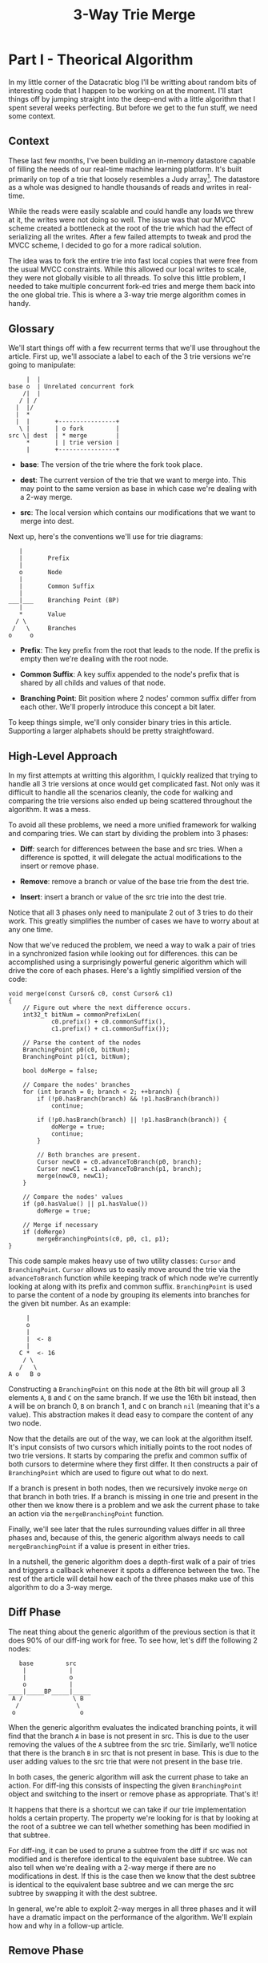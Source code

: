 #+TITLE: 3-Way Trie Merge

* Part I - Theorical Algorithm

In my little corner of the Datacratic blog I'll be writting about random bits of
interesting code that I happen to be working on at the moment. I'll start things
off by jumping straight into the deep-end with a little algorithm that I spent
several weeks perfecting. But before we get to the fun stuff, we need some
context.

** Context

These last few months, I've been building an in-memory datastore capable of
filling the needs of our real-time machine learning platform. It's built
primarily on top of a trie that loosely resembles a Judy array[fn:1]. The
datastore as a whole was designed to handle thousands of reads and writes in
real-time.

While the reads were easily scalable and could handle any loads we threw at it,
the writes were not doing so well. The issue was that our MVCC scheme created a
bottleneck at the root of the trie which had the effect of serializing all the
writes. After a few failed attempts to tweak and prod the MVCC scheme, I decided
to go for a more radical solution.

The idea was to fork the entire trie into fast local copies that were free from
the usual MVCC constraints. While this allowed our local writes to scale, they
were not globally visible to all threads. To solve this little problem, I needed
to take multiple concurrent fork-ed tries and merge them back into the one
global trie. This is where a 3-way trie merge algorithm comes in handy.

** Glossary

We'll start things off with a few recurrent terms that we'll use throughout the
article. First up, we'll associate a label to each of the 3 trie versions we're
going to manipulate:

#+BEGIN_EXAMPLE
       |  |
  base o  | Unrelated concurrent fork
      /|  |
     / | /
    |  |/
    |  *
    |  |       +----------------+
     \ |       | o fork         |
  src \| dest  | * merge        |
       *       | | trie version |
       |       +----------------+
#+END_EXAMPLE

- *base*: The version of the trie where the fork took place.

- *dest*: The current version of the trie that we want to merge into. This may
  point to the same version as base in which case we're dealing with a 2-way
  merge.

- *src*: The local version which contains our modifications that we want to merge
  into dest.

Next up, here's the conventions we'll use for trie diagrams:

#+BEGIN_EXAMPLE
      |
      |       Prefix
      |
      o       Node
      |
      |       Common Suffix
      |
   ___|___    Branching Point (BP)
      |
      *       Value
     / \
    /   \     Branches
   o     o
#+END_EXAMPLE

- *Prefix*: The key prefix from the root that leads to the node. If the prefix
  is empty then we're dealing with the root node.

- *Common Suffix*: A key suffix appended to the node's prefix that is shared by
  all childs and values of that node.

- *Branching Point*: Bit position where 2 nodes' common suffix differ from each
  other. We'll properly introduce this concept a bit later.

To keep things simple, we'll only consider binary tries in this article.
Supporting a larger alphabets should be pretty straightfoward.

** High-Level Approach

In my first attempts at writting this algorithm, I quickly realized that trying
to handle all 3 trie versions at once would get complicated fast. Not only was
it difficult to handle all the scenarios cleanly, the code for walking and
comparing the trie versions also ended up being scattered throughout the
algorithm. It was a mess.

To avoid all these problems, we need a more unified framework for walking and
comparing tries. We can start by dividing the problem into 3 phases:

- *Diff*: search for differences between the base and src tries. When a
  difference is spotted, it will delegate the actual modifications to the insert
  or remove phase.

- *Remove*: remove a branch or value of the base trie from the dest trie.

- *Insert*: insert a branch or value of the src trie into the dest trie.

Notice that all 3 phases only need to manipulate 2 out of 3 tries to do their
work. This greatly simplifies the number of cases we have to worry about at any
one time.

Now that we've reduced the problem, we need a way to walk a pair of tries in a
synchronized fasion while looking out for differences. this can be accomplished
using a surprisingly powerful generic algorithm which will drive the core of
each phases. Here's a lightly simplified version of the code:

#+BEGIN_SRC c++
  void merge(const Cursor& c0, const Cursor& c1)
  {
      // Figure out where the next difference occurs.
      int32_t bitNum = commonPrefixLen(
              c0.prefix() + c0.commonSuffix(),
              c1.prefix() + c1.commonSuffix());

      // Parse the content of the nodes
      BranchingPoint p0(c0, bitNum);
      BranchingPoint p1(c1, bitNum);

      bool doMerge = false;

      // Compare the nodes' branches
      for (int branch = 0; branch < 2; ++branch) {
          if (!p0.hasBranch(branch) && !p1.hasBranch(branch))
              continue;

          if (!p0.hasBranch(branch) || !p1.hasBranch(branch)) {
              doMerge = true;
              continue;
          }

          // Both branches are present.
          Cursor newC0 = c0.advanceToBranch(p0, branch);
          Cursor newC1 = c1.advanceToBranch(p1, branch);
          merge(newC0, newC1);
      }

      // Compare the nodes' values
      if (p0.hasValue() || p1.hasValue())
          doMerge = true;

      // Merge if necessary
      if (doMerge)
          mergeBranchingPoints(c0, p0, c1, p1);
  }
#+END_SRC

This code sample makes heavy use of two utility classes: =Cursor= and
=BranchingPoint=. =Cursor= allows us to easily move around the trie via the
=advanceToBranch= function while keeping track of which node we're currently
looking at along with its prefix and common suffix. =BranchingPoint= is used to
parse the content of a node by grouping its elements into branches for the given
bit number. As an example:

#+BEGIN_EXAMPLE
      |
      o
      |
      |  <- 8
      |
    C *  <- 16
     / \
    /   \
 A o   B o
#+END_EXAMPLE

Constructing a =BranchingPoint= on this node at the 8th bit will group all 3
elements ~A~, ~B~ and ~C~ on the same branch. If we use the 16th bit instead,
then ~A~ will be on branch 0, ~B~ on branch 1, and ~C~ on branch ~nil~ (meaning
that it's a value). This abstraction makes it dead easy to compare the content
of any two node.

Now that the details are out of the way, we can look at the algorithm itself.
It's input consists of two cursors which initially points to the root nodes of
two trie versions. It starts by comparing the prefix and common suffix of both
cursors to determine where they first differ. It then constructs a pair of
=BranchingPoint= which are used to figure out what to do next.

If a branch is present in both nodes, then we recursively invoke =merge= on that
branch in both tries. If a branch is missing in one trie and present in the
other then we know there is a problem and we ask the current phase to take an
action via the =mergeBranchingPoint= function.

Finally, we'll see later that the rules surrounding values differ in all three
phases and, because of this, the generic algorithm always needs to call
=mergeBranchingPoint= if a value is present in either tries.

In a nutshell, the generic algorithm does a depth-first walk of a pair of tries
and triggers a callback whenever it spots a difference between the two. The rest
of the article will detail how each of the three phases make use of this
algorithm to do a 3-way merge.

** Diff Phase

The neat thing about the generic algorithm of the previous section is that it
does 90% of our diff-ing work for free. To see how, let's diff the following 2
nodes:

#+BEGIN_EXAMPLE
       base         src
        |            |
        |            o
        o            |
    ____|_____BP_____|_____
     A /              \ B
      /                \
     o                  o
#+END_EXAMPLE

When the generic algorithm evaluates the indicated branching points, it will
find that the branch ~A~ in base is not present in src. This is due to the user
removing the values of the ~A~ subtree from the src trie. Similarly, we'll
notice that there is the branch ~B~ in src that is not present in base. This is
due to the user adding values to the src trie that were not present in the base
trie.

In both cases, the generic algorithm will ask the current phase to take an
action. For diff-ing this consists of inspecting the given =BranchingPoint=
object and switching to the insert or remove phase as appropriate. That's it!

It happens that there is a shortcut we can take if our trie implementation holds
a certain property. The property we're looking for is that by looking at the
root of a subtree we can tell whether something has been modified in that
subtree.

For diff-ing, it can be used to prune a subtree from the diff if src was not
modified and is therefore identical to the equivalent base subtree. We can also
tell when we're dealing with a 2-way merge if there are no modifications in
dest. If this is the case then we know that the dest subtree is identical to the
equivalent base subtree and we can merge the src subtree by swapping it with the
dest subtree.

In general, we're able to exploit 2-way merges in all three phases and it will
have a dramatic impact on the performance of the algorithm. We'll explain how
and why in a follow-up article.

** Remove Phase

In this phase we're trying to remove a base subtree or value from dest. There Is
actually very little we need to do here beyond walking down the trie which is
conveniently handled by our generic algorithm. Take the following two subtrees
as an example:

#+BEGIN_EXAMPLE
      base         dest
       |            |
       |            o
       o            |
       |            |
  ___B_*_____BP_____*_C___
      /              \
     /                \
    o A                o
#+END_EXAMPLE

Here we would like to remove all the values in the subtree ~A~ from the dest
subtree. The only problem is that another merge already beat us to it so there
is not much to do.

In general, we never have to look at the branches because the only relevant case
is if both branches are present. In this case we need to dig deeper into those
branches to make sure we don't delete values that were added to dest after the
fork. It so happens that this is handled transparently by the generic algorithm.

All we're left with are the values ~B~ and ~C~ and to merge them we need to
lookout for conflicts. If ~B~ is equal to ~C~ then we can safely remove ~C~ from
dest because the value we want to delete wasn't changed by another merge[fn:2].
If ~B~ is not equal to ~C~ then we have two competing modifications of the same
key and we need to decide which one will make it to the final trie.

Since there is no realistic way to divine the intentions of the user, we just
trigger a callback and let the user deal with the mess. Using callbacks also
opens up interesting merge behaviours. As an example, if the values represent
lists then we can resolve a remove conflict by only removing the elements in the
base list that are present in the dest list. This would preserve any elements
that were added to the dest list after the fork took place.

Finally, if we're in a 2-way merge then we can just get rid of the entire dest
subtree because it's the base subtree we're trying to remove.

** Insert Phase

In this phase, we're trying to insert a src subtree into dest. The simplest
approach is to walk the src subtree and gather all its values which we would
then insert one by one into the dest subtree. Unfortunately, for our trie
implementation (and I suspect most trie variants) this is not very efficient as
it requires that we do many successive modifications to the dest trie.

What we really want is to look for situations where we can directly insert an
entire subtree of src into dest. This is more efficient because moving an entire
subtrees can be implemented by simply redirecting a pointer. As it turns out, we
can take this shortcut in 2 distinct scenarios.

The first scenario occurs when the branching point is at the end of the dest's
common suffix and if we have a branch in src but not in dest.

#+BEGIN_EXAMPLE
    src          dest                         dest
     |            |                            |
     o A          |                            |
     |            o C           |\             o  C
     |            |          ___| \            |
_____|_____BP_____|_____           \      _____|_____
     |             \         ___   /          / \
     |              \           | /          /   \
    /                o D        |/          o A   o D
   /                                        |
  o B                                       |
                                           /
                                          /
                                         o B
#+END_EXAMPLE

As the above trie diagram illustrates, there is already an empty branch in the
~C~ node where we can conveniently insert ~A~ after trimming it's common suffix.

Things get a little bit more tricky if the branching point is within the common
suffix of a dest node.

#+BEGIN_EXAMPLE
         src          dest                         dest
          |            |                            |
          |            o C                          o E
          |            |             |\             |
          o A          |          ___| \            |
     _____|_____BP_____|_____           \      _____|_____
          |            |          ___   /          / \
          |             \            | /          /   \
          |              \           |/          o A   o C
         /                o D                    |     |
        /                                        |      \
       o B                                       |       \
                                                /         o D
                                               /
                                              o B
#+END_EXAMPLE

Here we have no empty branch we can use, so instead we'll create an entirely new
node ~E~ with one branch going to the src node ~A~ and the other going to the
dest node ~C~. ~E~'s common suffix will become the common prefix of ~A~'s and
~C~'s prefix at the branching point.

Depending on the trie variant, this may or may not take care of all the possible
scenarios. The fallback in this case is to start inserting values manually which
can lead to conflicts. Let's say we have a src value ~A~ and a dest value
~B~. If ~A~ and ~B~ are equal then we don't need to insert anything because
another merge beat us to it.

If ~A~ and ~B~ are not equal then we have a problem: we can't tell if we have a
conflict without looking at base to see if dest's value was changed after the
fork. This can be solved by either always raising a conflict or updating the
base cursor as we're walking down src and dest[fn:3].

Finally, we're in a 2-way merge scenario if the dest subtree hasn't been
modified. In this case we just swap the dest subtree with the src subtree.

** Conclusion

This covers all the high level details of the algorithm. Unfortunately, reality
has a tendency to complicate things and there are many details I've deliberately
omitted to keep things relatively simple. In the follow-up articles, we'll be
looking into some of those thorny details like garbage collection and node
simplification. We'll also look at the performance characteristics of our
algorithm and whether they can be improved through parallelisation.

Stay tuned!

* Part II - Concrete Implementation
# CoW & in placing
# Node simplification
# cutoff points -> 2-way merge
# Key clustering per transaction as an opt
# gc-ing (maybe too much right there)
# Various insert opts (splitDest et al.)
# Parallelization of the merge

* Footnotes

[fn:1] I'll go into more details regarding our choice of data structure in
another article.

[fn:2] This is not entirely true. As an example, if the value is a pointer to a
mutable structure then the algorithm has no way of knowing if the structure has
been modified or not. This can be solved by only allowing immutable structures
into the trie.

[fn:3] In our trie variant, we already needed to update the base cursor to
detect 2-way merge scenarios so this decision was a no brainer.


